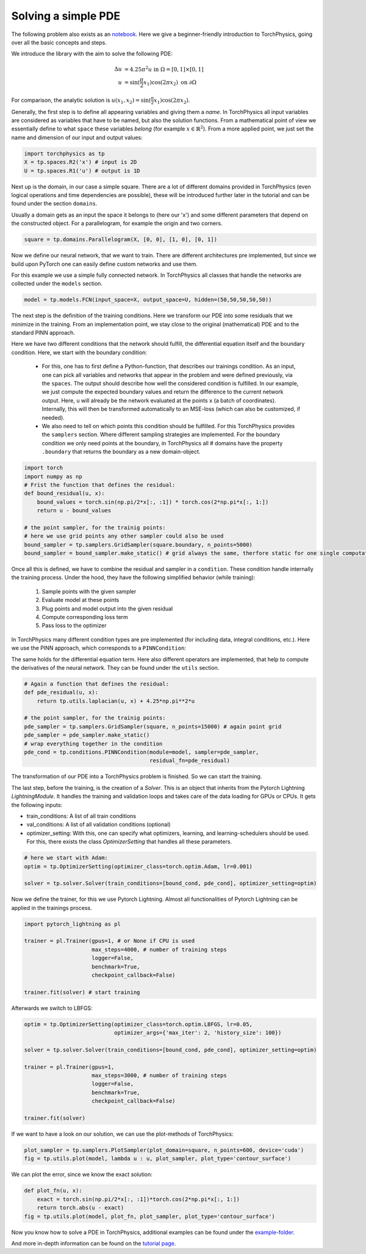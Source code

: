 ====================
Solving a simple PDE
====================
The following problem also exists as an notebook_. Here we give a beginner-friendly introduction 
to TorchPhysics, going over all the basic concepts and steps.

.. _notebook: https://github.com/boschresearch/torchphysics/blob/main/examples/tutorial/solve_pde.ipynb

We introduce the library with the aim to solve the following PDE:

.. math::

   \begin{align}
   \Delta u &= 4.25\pi^2 u \text{ in } \Omega = [0, 1] \times [0, 1] \\
   u &= \sin(\frac{\pi}{2} x_1)\cos(2\pi x_2) \text{ on } \partial \Omega
   \end{align}

For comparison, the analytic solution is :math:`u(x_1, x_2) = \sin(\frac{\pi}{2} x_1)\cos(2\pi x_2)`.

Generally, the first step is to define all appearing variables and giving them a *name*. 
In TorchPhysics all input variables are considered as variables that have to be named, 
but also the solution functions. 
From a mathematical point of view we essentially define to what ``space`` these variables 
*belong* (for example :math:`x \in \mathbb{R}^2`). From a more applied point, we just set the name 
and dimension of our input and output values:

.. code-block:: python

    import torchphysics as tp 
    X = tp.spaces.R2('x') # input is 2D
    U = tp.spaces.R1('u') # output is 1D

Next up is the domain, in our case a simple square. There are a lot of different domains 
provided in TorchPhysics (even logical operations and time dependencies are possible), 
these will be introduced further later in the tutorial and can be found under the section 
``domains``. 

Usually a domain gets as an input the space it belongs to (here our 'x') and some different 
parameters that depend on the constructed object. For a parallelogram, for example the origin 
and two corners.

.. code-block:: python

    square = tp.domains.Parallelogram(X, [0, 0], [1, 0], [0, 1])


Now we define our neural network, that we want to train. There are different architectures 
pre implemented, but since we build upon PyTorch one can easily define custom networks and use them.

For this example we use a simple fully connected network. 
In TorchPhysics all classes that handle the networks are collected under the ``models`` section.

.. code-block:: python

    model = tp.models.FCN(input_space=X, output_space=U, hidden=(50,50,50,50,50))

The next step is the definition of the training conditions. 
Here we transform our PDE into some residuals that we minimize in the training. 
From an implementation point, we stay close to the original (mathematical) PDE and to the 
standard PINN approach.

Here we have two different conditions that the network should fulfill, the differential
equation itself and the boundary condition. Here, we start with the boundary condition:

  - For this, one has to first define a Python-function, that describes our trainings condition. 
    As an input, one can pick all variables and networks that appear in the problem and were defined 
    previously, via the ``spaces``. The output should describe how well the considered condition 
    is fulfilled. 
    In our example, we just compute the expected boundary values and return the difference to 
    the current network output. Here, ``u`` will already be the network evaluated at the points 
    ``x`` (a batch of coordinates). Internally, this will then be transformed automatically to 
    an MSE-loss (which can also be customized, if needed).
  - We also need to tell on which points this condition should be fulfilled. 
    For this TorchPhysics provides
    the ``samplers`` section. Where different sampling strategies are implemented. 
    For the boundary condition we only need points at the boundary, in TorchPhysics all #
    domains have the property ``.boundary`` that returns the boundary as a new domain-object. 

.. code-block:: python

    import torch
    import numpy as np
    # Frist the function that defines the residual:
    def bound_residual(u, x):
        bound_values = torch.sin(np.pi/2*x[:, :1]) * torch.cos(2*np.pi*x[:, 1:])
        return u - bound_values

    # the point sampler, for the trainig points:
    # here we use grid points any other sampler could also be used
    bound_sampler = tp.samplers.GridSampler(square.boundary, n_points=5000)
    bound_sampler = bound_sampler.make_static() # grid always the same, therfore static for one single computation

Once all this is defined, we have to combine the residual and sampler in a ``condition``. 
These condition handle internally the training process. 
Under the hood, they have the following simplified behavior (while training):

 1) Sample points with the given sampler
 2) Evaluate model at these points
 3) Plug points and model output into the given residual 
 4) Compute corresponding loss term
 5) Pass loss to the optimizer

In TorchPhysics many different condition types are pre implemented 
(for including data, integral conditions, etc.). 
Here we use the PINN approach, which corresponds to a ``PINNCondition``:

.. code-block:: python
    bound_cond = tp.conditions.PINNCondition(module=model, sampler=bound_sampler, 
                                             residual_fn=bound_residual, weight=10)

The same holds for the differential equation term. Here also different operators are implemented, 
that help to compute the derivatives of the neural network. 
They can be found under the ``utils`` section. 

.. code-block:: python

    # Again a function that defines the residual:
    def pde_residual(u, x):
        return tp.utils.laplacian(u, x) + 4.25*np.pi**2*u

    # the point sampler, for the trainig points:
    pde_sampler = tp.samplers.GridSampler(square, n_points=15000) # again point grid 
    pde_sampler = pde_sampler.make_static()
    # wrap everything together in the condition
    pde_cond = tp.conditions.PINNCondition(module=model, sampler=pde_sampler, 
                                           residual_fn=pde_residual)


The transformation of our PDE into a TorchPhysics problem is finished. So we can start the
training.

The last step, before the training, is the creation of a *Solver*. This is an object that inherits from
the Pytorch Lightning *LightningModule*. It handles the training and validation loops and takes care of 
the data loading for GPUs or CPUs. It gets the following inputs:

- train_conditions: A list of all train conditions
- val_conditions: A list of all validation conditions (optional)
- optimizer_setting: With this, one can specify what optimizers, learning, and learning-schedulers 
  should be used. For this, there exists the class *OptimizerSetting* that handles all these parameters.

.. code-block:: python

    # here we start with Adam:
    optim = tp.OptimizerSetting(optimizer_class=torch.optim.Adam, lr=0.001)

    solver = tp.solver.Solver(train_conditions=[bound_cond, pde_cond], optimizer_setting=optim)

Now we define the trainer, for this we use Pytorch Lightning. Almost all functionalities of
Pytorch Lightning can be applied in the trainings process.

.. code-block:: python

    import pytorch_lightning as pl

    trainer = pl.Trainer(gpus=1, # or None if CPU is used
                         max_steps=4000, # number of training steps
                         logger=False,
                         benchmark=True,
                         checkpoint_callback=False)
                        
    trainer.fit(solver) # start training

Afterwards we switch to LBFGS:

.. code-block:: python

    optim = tp.OptimizerSetting(optimizer_class=torch.optim.LBFGS, lr=0.05, 
                                optimizer_args={'max_iter': 2, 'history_size': 100})

    solver = tp.solver.Solver(train_conditions=[bound_cond, pde_cond], optimizer_setting=optim)

    trainer = pl.Trainer(gpus=1,
                         max_steps=3000, # number of training steps
                         logger=False,
                         benchmark=True,
                         checkpoint_callback=False)
                        
    trainer.fit(solver)

If we want to have a look on our solution, we can use the plot-methods of TorchPhysics:

.. code-block:: python 

    plot_sampler = tp.samplers.PlotSampler(plot_domain=square, n_points=600, device='cuda')
    fig = tp.utils.plot(model, lambda u : u, plot_sampler, plot_type='contour_surface')

.. image:: pictures/solution.png
  :width: 400
  :align: center
  :alt: solution of the PDE

We can plot the error, since we know the exact solution:

.. code-block:: python 

    def plot_fn(u, x):
        exact = torch.sin(np.pi/2*x[:, :1])*torch.cos(2*np.pi*x[:, 1:])
        return torch.abs(u - exact)
    fig = tp.utils.plot(model, plot_fn, plot_sampler, plot_type='contour_surface')

.. image:: pictures/error.png
  :width: 400
  :align: center
  :alt: error of the solution

Now you know how to solve a PDE in TorchPhysics, additional examples can 
be found under the `example-folder`_.

And more in-depth information can be found on the `tutorial page`_.

.. _`example-folder`: https://github.com/boschresearch/torchphysics/tree/main/examples
.. _`tutorial page`: https://torchphysics.readthedocs.io/en/latest/tutorial/tutorial_start.html